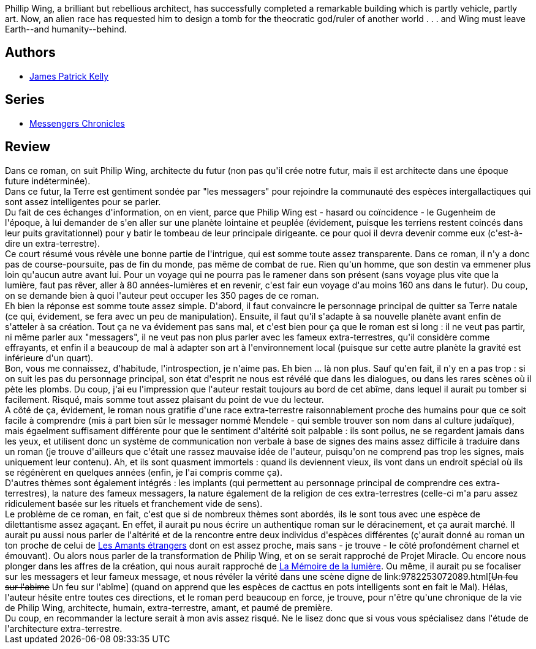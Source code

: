 :jbake-type: post
:jbake-status: published
:jbake-title: Regarde le soleil
:jbake-tags:  anticipation, art, extra-terrestres, voyage,_année_2012,_mois_janv.,_note_1,rayon-imaginaire,read
:jbake-date: 2012-01-20
:jbake-depth: ../../
:jbake-uri: goodreads/books/9782070439942.adoc
:jbake-bigImage: https://i.gr-assets.com/images/S/compressed.photo.goodreads.com/books/1327966930l/13178232._SY160_.jpg
:jbake-smallImage: https://i.gr-assets.com/images/S/compressed.photo.goodreads.com/books/1327966930l/13178232._SY75_.jpg
:jbake-source: https://www.goodreads.com/book/show/13178232
:jbake-style: goodreads goodreads-book

++++
<div class="book-description">
Phillip Wing, a brilliant but rebellious architect, has successfully completed a remarkable building which is partly vehicle, partly art. Now, an alien race has requested him to design a tomb for the theocratic god/ruler of another world . . . and Wing must leave Earth--and humanity--behind.
</div>
++++


## Authors
* link:../authors/73418.html[James Patrick Kelly]

## Series
* link:../series/Messengers_Chronicles.html[Messengers Chronicles]

## Review

++++
Dans ce roman, on suit Philip Wing, architecte du futur (non pas qu'il crée notre futur, mais il est architecte dans une époque future indéterminée).<br/>Dans ce futur, la Terre est gentiment sondée par "les messagers" pour rejoindre la communauté des espèces intergallactiques qui sont assez intelligentes pour se parler.<br/>Du fait de ces échanges d'information, on en vient, parce que Philip Wing est - hasard ou coïncidence - le Gugenheim de l'époque, à lui demander de s'en aller sur une planète lointaine et peuplée (évidement, puisque les terriens restent coincés dans leur puits gravitationnel) pour y batir le tombeau de leur principale dirigeante. ce pour quoi il devra devenir comme eux (c'est-à-dire un extra-terrestre).<br/>Ce court résumé vous révèle une bonne partie de l'intrigue, qui est somme toute assez transparente. Dans ce roman, il n'y a donc pas de course-poursuite, pas de fin du monde, pas même de combat de rue. Rien qu'un homme, que son destin va emmener plus loin qu'aucun autre avant lui. Pour un voyage qui ne pourra pas le ramener dans son présent (sans voyage plus vite que la lumière, faut pas rêver, aller à 80 années-lumières et en revenir, c'est fair eun voyage d'au moins 160 ans dans le futur). Du coup, on se demande bien à quoi l'auteur peut occuper les 350 pages de ce roman.<br/>Eh bien la réponse est somme toute assez simple. D'abord, il faut convaincre le personnage principal de quitter sa Terre natale (ce qui, évidement, se fera avec un peu de manipulation). Ensuite, il faut qu'il s'adapte à sa nouvelle planète avant enfin de s'atteler à sa création. Tout ça ne va évidement pas sans mal, et c'est bien pour ça que le roman est si long : il ne veut pas partir, ni même parler aux "messagers", il ne veut pas non plus parler avec les fameux extra-terrestres, qu'il considère comme effrayants, et enfin il a beaucoup de mal à adapter son art à l'environnement local (puisque sur cette autre planète la gravité est inférieure d'un quart).<br/>Bon, vous me connaissez, d'habitude, l'introspection, je n'aime pas. Eh bien ... là non plus. Sauf qu'en fait, il n'y en a pas trop : si on suit les pas du personnage principal, son état d'esprit ne nous est révélé que dans les dialogues, ou dans les rares scènes où il pète les plombs. Du coup, j'ai eu l'impression que l'auteur restait toujours au bord de cet abîme, dans lequel il aurait pu tomber si facilement. Risqué, mais somme tout assez plaisant du point de vue du lecteur.<br/>A côté de ça, évidement, le roman nous gratifie d'une race extra-terrestre raisonnablement proche des humains pour que ce soit facile à comprendre (mis à part bien sûr le messager nommé Mendele - qui semble trouver son nom dans al culture judaïque), mais égaelment suffisament différente pour que le sentiment d'altérité soit palpable : ils sont poilus, ne se regardent jamais dans les yeux, et utilisent donc un système de communication non verbale à base de signes des mains assez difficile à traduire dans un roman (je trouve d'ailleurs que c'était une rassez mauvaise idée de l'auteur, puisqu'on ne comprend pas trop les signes, mais uniquement leur contenu). Ah, et ils sont quasment immortels : quand ils deviennent vieux, ils vont dans un endroit spécial où ils se régénèrent en quelques années (enfin, je l'ai compris comme ça).<br/>D'autres thèmes sont également intégrés : les implants (qui permettent au personnage principal de comprendre ces extra-terrestres), la nature des fameux messagers, la nature également de la religion de ces extra-terrestres (celle-ci m'a paru assez ridiculement basée sur les rituels et franchement vide de sens).<br/>Le problème de ce roman, en fait, c'est que si de nombreux thèmes sont abordés, ils le sont tous avec une espèce de dilettantisme assez agaçant. En effet, il aurait pu nous écrire un authentique roman sur le déracinement, et ça aurait marché. Il aurait pu aussi nous parler de l'altérité et de la rencontre entre deux individus d'espèces différentes (ç'aurait donné au roman un ton proche de celui de <a class="DirectBookReference destination_Book" href="9782070328369.html">Les Amants étrangers</a> dont on est assez proche, mais sans - je trouve - le côté profondément charnel et émouvant). Ou alors nous parler de la transformation de Philip Wing, et on se serait rapproché de Projet Miracle. Ou encore nous plonger dans les affres de la création, qui nous aurait rapproché de <a class="DirectBookReference destination_Book" href="9782253115168.html">La Mémoire de la lumière</a>. Ou même, il aurait pu se focaliser sur les messagers et leur fameux message, et nous révéler la vérité dans une scène digne de link:9782253072089.html[<strike>Un feu sur l'abime</strike> Un feu sur l'abîme] (quand on apprend que les espèces de cacttus en pots intelligents sont en fait le Mal). Hélas, l'auteur hésite entre toutes ces directions, et le roman perd beaucoup en force, je trouve, pour n'être qu'une chronique de la vie de Philip Wing, architecte, humain, extra-terrestre, amant, et paumé de première.<br/>Du coup, en recommander la lecture serait à mon avis assez risqué. Ne le lisez donc que si vous vous spécialisez dans l'étude de l'architecture extra-terrestre.
++++